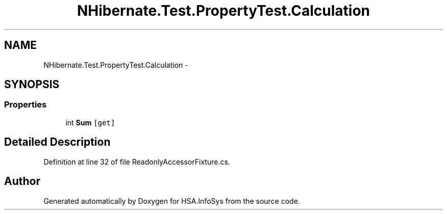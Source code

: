.TH "NHibernate.Test.PropertyTest.Calculation" 3 "Fri Jul 5 2013" "Version 1.0" "HSA.InfoSys" \" -*- nroff -*-
.ad l
.nh
.SH NAME
NHibernate.Test.PropertyTest.Calculation \- 
.SH SYNOPSIS
.br
.PP
.SS "Properties"

.in +1c
.ti -1c
.RI "int \fBSum\fP\fC [get]\fP"
.br
.in -1c
.SH "Detailed Description"
.PP 
Definition at line 32 of file ReadonlyAccessorFixture\&.cs\&.

.SH "Author"
.PP 
Generated automatically by Doxygen for HSA\&.InfoSys from the source code\&.
